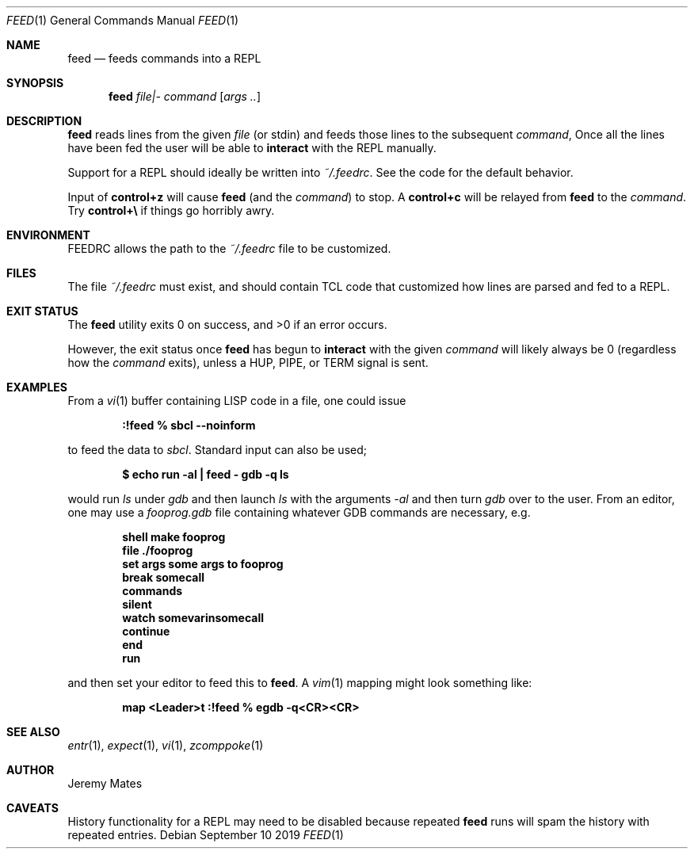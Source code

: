 .Dd September 10 2019
.Dt FEED 1
.nh
.Os
.Sh NAME
.Nm feed
.Nd feeds commands into a REPL
.Sh SYNOPSIS
.Bk -words
.Nm
.Ar file|-
.Ar command
.Op Ar args ..
.Ek
.Sh DESCRIPTION
.Nm
reads lines from the given
.Pa file
(or stdin) and feeds those lines to the subsequent
.Ar command ,
Once all the lines have been fed the user will be able to
.Ic interact
with the REPL manually.
.Pp
Support for a REPL should ideally be written into
.Pa ~/.feedrc .
See the code for the default behavior.
.Pp
Input of
.Ic control+z
will cause
.Nm
(and the
.Ar command )
to stop. A
.Ic control+c
will be relayed from
.Nm
to the 
.Ar command .
Try
.Ic control+\e
if things go horribly awry.
.Sh ENVIRONMENT
.Ev FEEDRC
allows the path to the
.Pa ~/.feedrc
file to be customized.
.Sh FILES
The file
.Pa ~/.feedrc
must exist, and should contain TCL code that customized how lines are
parsed and fed to a REPL.
.Sh EXIT STATUS
.Ex -std
.Pp
However, the exit status once
.Nm
has begun to
.Ic interact
with the given
.Ar command
will likely always be 0 (regardless how the
.Ar command
exits), unless a
.Dv HUP ,
.Dv PIPE ,
or
.Dv TERM
signal is sent.
.Sh EXAMPLES
From a
.Xr vi 1
buffer containing LISP code in a file, one could issue
.Pp
.Dl Ic :!feed % sbcl --noinform
.Pp
to feed the data to
.Pa sbcl .
Standard input can also be used;
.Pp
.Dl $ Ic echo run -al \&| feed - gdb -q ls
.Pp
would run
.Pa ls
under
.Pa gdb
and then launch
.Pa ls
with the arguments
.Ar -al 
and then turn
.Pa gdb
over to the user. From an editor, one may use a
.Pa fooprog.gdb
file containing whatever GDB commands are necessary, e.g.
.Pp
.Dl shell make fooprog
.Dl file ./fooprog
.Dl set args some args to fooprog
.Dl break somecall
.Dl commands
.Dl silent
.Dl watch somevarinsomecall
.Dl continue
.Dl end
.Dl run
.Pp
and then set your editor to feed this to
.Nm .
A
.Xr vim 1
mapping might look something like:
.Pp
.Dl map <Leader>t :!feed % egdb -q<CR><CR>
.Sh SEE ALSO
.Xr entr 1 ,
.Xr expect 1 ,
.Xr vi 1 ,
.Xr zcomppoke 1
.Sh AUTHOR
.An Jeremy Mates
.Sh CAVEATS
History functionality for a REPL may need to be disabled
because repeated
.Nm
runs will spam the history with repeated entries.
